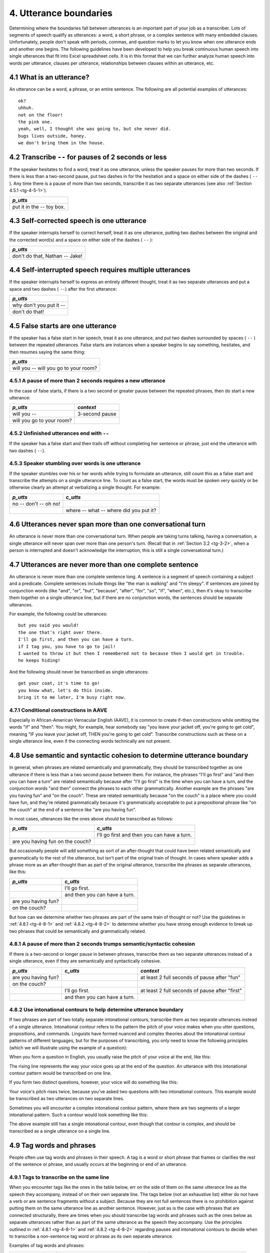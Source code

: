 .. _tg-4:

***********************
4. Utterance boundaries
***********************

Determining where the boundaries fall between utterances is an important part of your job as a transcriber. Lots of segments of speech qualify as utterances: a word, a short phrase, or a complex sentence with many embedded clauses. Unfortunately, people don't speak with periods, commas, and question marks to let you know when one utterance ends and another one begins. The following guidelines have been developed to help you break continuous human speech into single utterances that fit into Excel spreadsheet cells. It is in this format that we can further analyze human speech into words per utterance, clauses per utterance, relationships between clauses within an utterance, etc.

.. _tg-4-1:

4.1 What is an utterance?
=========================

An utterance can be a word, a phrase, or an entire sentence. The following are all potential examples of utterances::

	ok? 
	uhhuh. 
	not on the floor! 
	the pink one. 
	yeah, well, I thought she was going to, but she never did. 
	bugs lives outside, honey. 
	we don't bring them in the house. 

.. _tg-4-2:

4.2 Transcribe ``--`` for pauses of 2 seconds or less
=====================================================

If the speaker hesitates to find a word, treat it as one utterance, unless the speaker pauses for more than two seconds.  If there is less than a two-second pause, put two dashes in for the hesitation and a space on either side of the dashes ( ``--`` ).  Any time there is a pause of more than two seconds, transcribe it as two separate utterances (see also :ref:`Section 4.5.1 <tg-4-5-1>`).

+----------------------+
| *p_utts*             |
+======================+
| put it in the -- toy |
| box.                 |
+----------------------+

.. _tg-4-3:

4.3 Self-corrected speech is one utterance
==========================================

If the speaker interrupts herself to correct herself, treat it as one utterance, putting two dashes between the original and the corrected word(s) and a space on either side of the dashes ( ``--`` ):

+----------------------+
| *p_utts*             |
+======================+
| don't do that,       |
| Nathan -- Jake!      |
+----------------------+

.. _tg-4-4:

4.4 Self-interrupted speech requires multiple utterances
========================================================

If the speaker interrupts herself to express an entirely different thought, treat it as two separate utterances and put a space and two dashes ( ``--``) after the first utterance:

+----------------------+
| *p_utts*             |
+======================+
| why don't you put    |
| it --                |
+----------------------+
| don't do that!       |
+----------------------+

.. _tg-4-5:

4.5 False starts are one utterance
==================================

If the speaker has a false start in her speech, treat it as one utterance, and put two dashes surrounded by spaces ( ``--`` ) between the repeated utterances. False starts are instances when a speaker begins to say something, hesitates, and then resumes saying the same thing:

+----------------------+
| *p_utts*             |
+======================+
| will you -- will you |
| go to your room?     |
+----------------------+

.. _tg-4-5-1:

4.5.1 A pause of more than 2 seconds requires a new utterance
-------------------------------------------------------------

In the case of false starts, if there is a two second or greater pause between the repeated phrases, then do start a new utterance:

+---------------------------+----------------+
| *p_utts*                  | *context*      |
+===========================+================+
| will you --               | 3-second pause |
+---------------------------+----------------+
| will you go to your room? |                |
+---------------------------+----------------+

.. _tg-4-5-2:

4.5.2 Unfinished utterances end with ``--``
-------------------------------------------

If the speaker has a false start and then trails off without completing her sentence or phrase, just end the utterance with two dashes ( ``--``).

.. _tg-4-5-3:

4.5.3 Speaker stumbling over words is one utterance
---------------------------------------------------

If the speaker stumbles over his or her words while trying to formulate an utterance, still count this as a false start and transcribe the attempts on a single utterance line. To count as a false start, the words must be spoken very quickly or be otherwise clearly an attempt at verbalizing a single thought. For example:

+-----------------------+------------------------+
| *p_utts*              | *c_utts*               |
+=======================+========================+
| no -- don't -- oh no!	|                        |
+-----------------------+------------------------+
|                       | where -- what -- where |
|                       | did you put it?        |
+-----------------------+------------------------+

.. _tg-4-6:

4.6 Utterances never span more than one conversational turn
===========================================================

An utterance is never more than one conversational turn. When people are taking turns talking, having a conversation, a single utterance will never span over more than one person's turn. (Recall that in :ref:`Section 3.2 <tg-3-2>`, when a person is interrupted and doesn't acknowledge the interruption, this is still a single conversational turn.)

.. _tg-4-7:

4.7 Utterances are never more than one complete sentence
========================================================

An utterance is never more than one complete sentence long. A sentence is a segment of speech containing a subject and a predicate. Complete sentences include things like "the man is walking" and "I'm sleepy". If sentences are joined by conjunction words (like "and", "or", "but", "because", "after", "for", "so", "if", "when", etc.), then it's okay to transcribe them together on a single utterance line, but if there are no conjunction words, the sentences should be separate utterances.

For example, the following could be utterances::

	but you said you would!	
	the one that's right over there.	
	I'll go first, and then you can have a turn.	
	if I tag you, you have to go to jail!	
	I wanted to throw it but then I remembered not to because then I would get in trouble.	
	he keeps hiding!	

And the following should never be transcribed as single utterances::

	get your coat, it's time to go!	
	you know what, let's do this inside.	
	bring it to me later, I'm busy right now.	

.. _tg-4-7-1:

4.7.1 Conditional constructions in AAVE
---------------------------------------

Especially in African-American Vernacular English (AAVE), it is common to create if-then constructions while omitting the words "if" and "then". You might, for example, hear somebody say "you leave your jacket off, you're going to get cold", meaning "IF you leave your jacket off, THEN you're going to get cold". Transcribe constructions such as these on a single utterance line, even if the connecting words technically are not present.

.. _tg-4-8:

4.8 Use semantic and syntactic cohesion to determine utterance boundary
=======================================================================

In general, when phrases are related semantically and grammatically, they should be transcribed together as one utterance if there is less than a two second pause between them. For instance, the phrases "I'll go first" and "and then you can have a turn" are related semantically because after "I'll go first" is the time when you can have a turn, and the conjunction words "and then" connect the phrases to each other grammatically. Another example are the phrases "are you having fun" and "on the couch". These are related semantically because "on the couch" is a place where you could have fun, and they're related grammatically because it's grammatically acceptable to put a prepositional phrase like "on the couch" at the end of a sentence like "are you having fun".

In most cases, utterances like the ones above should be transcribed as follows:

+------------------------+------------------------+
| *p_utts*               | *c_utts*               |
+========================+========================+
|                        | I'll go first and then |
|                        | you can have a turn.   |
+------------------------+------------------------+
| are you having fun on  |                        |
| the couch?             |                        |
+------------------------+------------------------+

But occasionally people will add something as sort of an after-thought that could have been related semantically and grammatically to the rest of the utterance, but isn't part of the original train of thought. In cases where speaker adds a phrase more as an after-thought than as part of the original utterance, transcribe the phrases as separate utterances, like this:


+------------------------+------------------------+
| *p_utts*               | *c_utts*               |
+========================+========================+
|                        | I'll go first.         |
+------------------------+------------------------+
|                        | and then you can have  |
|                        | a turn.                |
+------------------------+------------------------+
| are you having fun?    |                        |
+------------------------+------------------------+
| on the couch?          |                        |
+------------------------+------------------------+

But how can we determine whether two phrases are part of the same train of thought or not? Use the guidelines in :ref:`4.8.1 <tg-4-8-1>` and :ref:`4.8.2 <tg-4-8-2>` to determine whether you have strong enough evidence to break up two phrases that could be semantically and grammatically related.

.. _tg-4-8-1:

4.8.1 A pause of more than 2 seconds trumps semantic/syntactic cohesion
-----------------------------------------------------------------------

If there is a two-second or longer pause in between phrases, transcribe them as two separate utterances instead of a single utterance, even if they are semantically and syntactically cohesive.

+---------------------+---------------------+-------------------------+
| *p_utts*            | *c_utts*            | *context*               |
+=====================+=====================+=========================+
| are you having fun? |                     | at least 2 full seconds |
|                     |                     | of pause after "fun"    |
+---------------------+---------------------+-------------------------+
| on the couch?       |                     |                         |
+---------------------+---------------------+-------------------------+
|                     | I'll go first.      | at least 2 full seconds |
|                     |                     | of pause after "first"  |
+---------------------+---------------------+-------------------------+
|                     |	and then you can    |                         |
|                     |	have a turn.        |                         |
+---------------------+---------------------+-------------------------+

.. _tg-4-8-2:

4.8.2 Use intonational contours to help determine utterance boundary
--------------------------------------------------------------------

If two phrases are part of two totally separate intonational contours, transcribe them as two separate utterances instead of a single utterance. Intonational contour refers to the pattern the pitch of your voice makes when you utter questions, propositions, and commands. Linguists have formed nuanced and complex theories about the intonational contour patterns of different languages, but for the purposes of transcribing, you only need to know the following principles (which we will illustrate using the example of a question):


When you form a question in English, you usually raise the pitch of your voice at the end, like this:

.. image:: images/IntonationOne.jpg

The rising line represents the way your voice goes up at the end of the question. An utterance with this intonational contour pattern would be transcribed on one line.


If you form two distinct questions, however, your voice will do something like this:

.. image:: images/IntonationTwo.jpg

Your voice's pitch rises twice, because you've asked two questions with two intonational contours. This example would be transcribed as two utterances on two separate lines.


Sometimes you will encounter a complex intonational contour pattern, where there are two segments of a larger intonational pattern. Such a contour would look something like this:

.. image:: images/IntonationThree.jpg

The above example still has a single intonational contour, even though that contour is complex, and should be transcribed as a single utterance on a single line.

.. _tg-4-9:

4.9 Tag words and phrases
=========================

People often use tag words and phrases in their speech. A tag is a word or short phrase that frames or clarifies the rest of the sentence or phrase, and usually occurs at the beginning or end of an utterance.

.. _tg-4-9-1:

4.9.1 Tags to transcribe on the same line
-----------------------------------------

When you encounter tags like the ones in the table below, err on the side of them on the same utterance line as the speech they accompany, instead of on their own separate line. The tags below (not an exhaustive list) either do not have a verb or are sentence fragments without a subject. Because they are not full sentences there is no prohibition against putting them on the same utterance line as another sentence. However, just as is the case with phrases that are connected structurally, there are times when you should transcribe tag words and phrases such as the ones below as separate utterances rather than as part of the same utterance as the speech they accompany. Use the principles outlined in :ref:`4.8.1 <tg-4-8-1>` and :ref:`4.8.2 <tg-4-8-2>` regarding pauses and intonational contours to decide when to transcribe a non-sentence tag word or phrase as its own separate utterance. 

Examples of tag words and phrases:

+---------------------+----------------------------+-----------------------------+
| Tag word/phrase     | Appearing at the beginning | Appearing at the end        |
+=====================+============================+=============================+
| ok                  | ok, can we go now?         | I get it, ok?               |
+---------------------+----------------------------+-----------------------------+
| honey               | honey, will you put your   | it's in the kitchen, honey. |
|                     | toys away?                 |                             |
+---------------------+----------------------------+-----------------------------+
| right               | right, first the top, then | put it in the oven, right?  |
|                     | the bottom.                |                             |
+---------------------+----------------------------+-----------------------------+
| well                | well, not without your     | n/a                         |
|                     | brother!                   |                             |
+---------------------+----------------------------+-----------------------------+
| here                | here, let me do this.      | n/a                         |
+---------------------+----------------------------+-----------------------------+
| no                  | no, not the blue one!      | n/a                         |
+---------------------+----------------------------+-----------------------------+
| oh boy              | oh boy, you're in for a    | n/a                         |
|                     | treat.                     |                             |
+---------------------+----------------------------+-----------------------------+
| my goodness         | my goodness, that was a    | n/a                         |
|                     | big burp!                  |                             |
+---------------------+----------------------------+-----------------------------+
| Mommy               | Mommy, help me!            | I want down, Mommy!         |
+---------------------+----------------------------+-----------------------------+
| remember            | remember, no running in    | I put those in your toy     |
|                     | the kitchen.               | box, remember?              |
+---------------------+----------------------------+-----------------------------+
| see                 | see, it's not so scary.    | it's up on top, see?        |
+---------------------+----------------------------+-----------------------------+
| look (at)           | look at, they're picking   | n/a                         |
|                     | vegetables.                |                             |
+---------------------+----------------------------+-----------------------------+

.. _tg-4-9-2:

4.9.2 Transcribe inverted auxiliary tag questions
-------------------------------------------------

At the end of a sentence, an inverted question can also be a tag. These tags are formed by taking the auxiliary verb (or "do" if there isn't an explicit auxiliary verb) and forming a negated question from it.  Err on the side of transcribing inverted tag questions on the same utterance line as the speech they accompany. 

+--------------+----------------------------+------------------------------------+
| Tag question | Appearing at the beginning | Appearing at the end               |
+==============+============================+====================================+
| isn't it?    | n/a                        | that's the right answer, isn't it? |
+--------------+----------------------------+------------------------------------+
| do we?       | n/a                        | we don't need to watch t+v right   |
|              |                            | now, do we?                        |
+--------------+----------------------------+------------------------------------+
| aren't you?  | n/a                        | you're a little cranky today,      |
|              |                            | aren't you?                        |
+--------------+----------------------------+------------------------------------+
| didn't you?  | n/a                        | you saw your friend at the store   |
|              |                            | today, didn't you?                 |
+--------------+----------------------------+------------------------------------+

.. _tg-4-9-3:

4.9.3 Tags to transcribe on a separate line
-------------------------------------------

Sometimes you will hear complete sentences spoken like tags. Do NOT transcribe complete sentence tags on the same utterance line as another sentence, even if they really, really sound like they go together. This would be a violation of :ref:`Rule 4.7 <tg-4-7>`. 

+-------------------------------+--------------------------------+
| *If a speaker says:*          | *Transcribe it as:*            |
+===============================+================================+
| I know, it's so crazy!        | I know.                        |
+-------------------------------+--------------------------------+
|                               | it's so crazy.                 |
+-------------------------------+--------------------------------+
| I don't know, maybe we should | I don't know.                  |
| wait until after dinner.      |                                |
+-------------------------------+--------------------------------+
|                               | maybe we should wait until     |
|                               | after dinner.                  |
+-------------------------------+--------------------------------+
| you know what, let's put the  | you know what?                 |
| toys away first.              |                                |
+-------------------------------+--------------------------------+
|                               | let's put the toys away first. |
+-------------------------------+--------------------------------+
| there you go, it's all fixed. | there you go.                  |
+-------------------------------+--------------------------------+
|                               | it's all fixed.                |
+-------------------------------+--------------------------------+
| you see, all three things are | you see?                       |
| the same color.               |                                |
+-------------------------------+--------------------------------+
|                               | all three things are the same  |
|                               | color.                         |
+-------------------------------+--------------------------------+

.. _tg-4-9-4:

4.9.4 Tags vs. multi-clause utterances
--------------------------------------

You may notice that a subset of these tags (such as "I know" and "you see") could actually be the beginning of a sentence without being a tag. For example, a speaker might say "I know it's so crazy", meaning "I know THAT it's so crazy". Most sentences that fall into this category contain verbs of perception or cognition, like "think", "see", "know", "wish", etc. In cases where a speaker means something like "I know that it's so crazy" or "you see that all three things are the same color", but has simply omitted the word "that", put them on the same utterance line and do NOT break them up. 

.. _tg-4-10:

4.10 Repeated words and phrases may be transcribed as one utterance
===================================================================

If a speaker keeps repeating a word or short phrase over and over again (e.g. "no no no, no no, no no no....no!" or "I won't I won't I won't I won't!", or is counting, saying the alphabet, or reciting a list, use Rules :ref:`4.8.1 <tg-4-8-1>` and :ref:`4.8.2 <tg-4-8-2>` to establish utterance boundaries. If you are dealing with a short repeated sentence (like "I won't"), then you have leave to break :ref:`Rule 4.7 <tg-4-7>` and put them on the same utterance line if:

	(a) they are spoken rapidly
	(b) they are part of a single intonational contour as defined in :ref:`4.8.2 <tg-4-8-2>`
	(c) there is no discernible pause in between repetitions.

Basically, (a), (b), and (c) are to help you determine in an objective way whether to make it look in the transcript like the speaker kept uttering the same thing over and over again, or like they said one utterance with an emphatically repeated sentence in it. Whenever you have a repeated word or phrase, type it out according to the conventions in :ref:`Rule 6.3 <tg-6-3>`.
